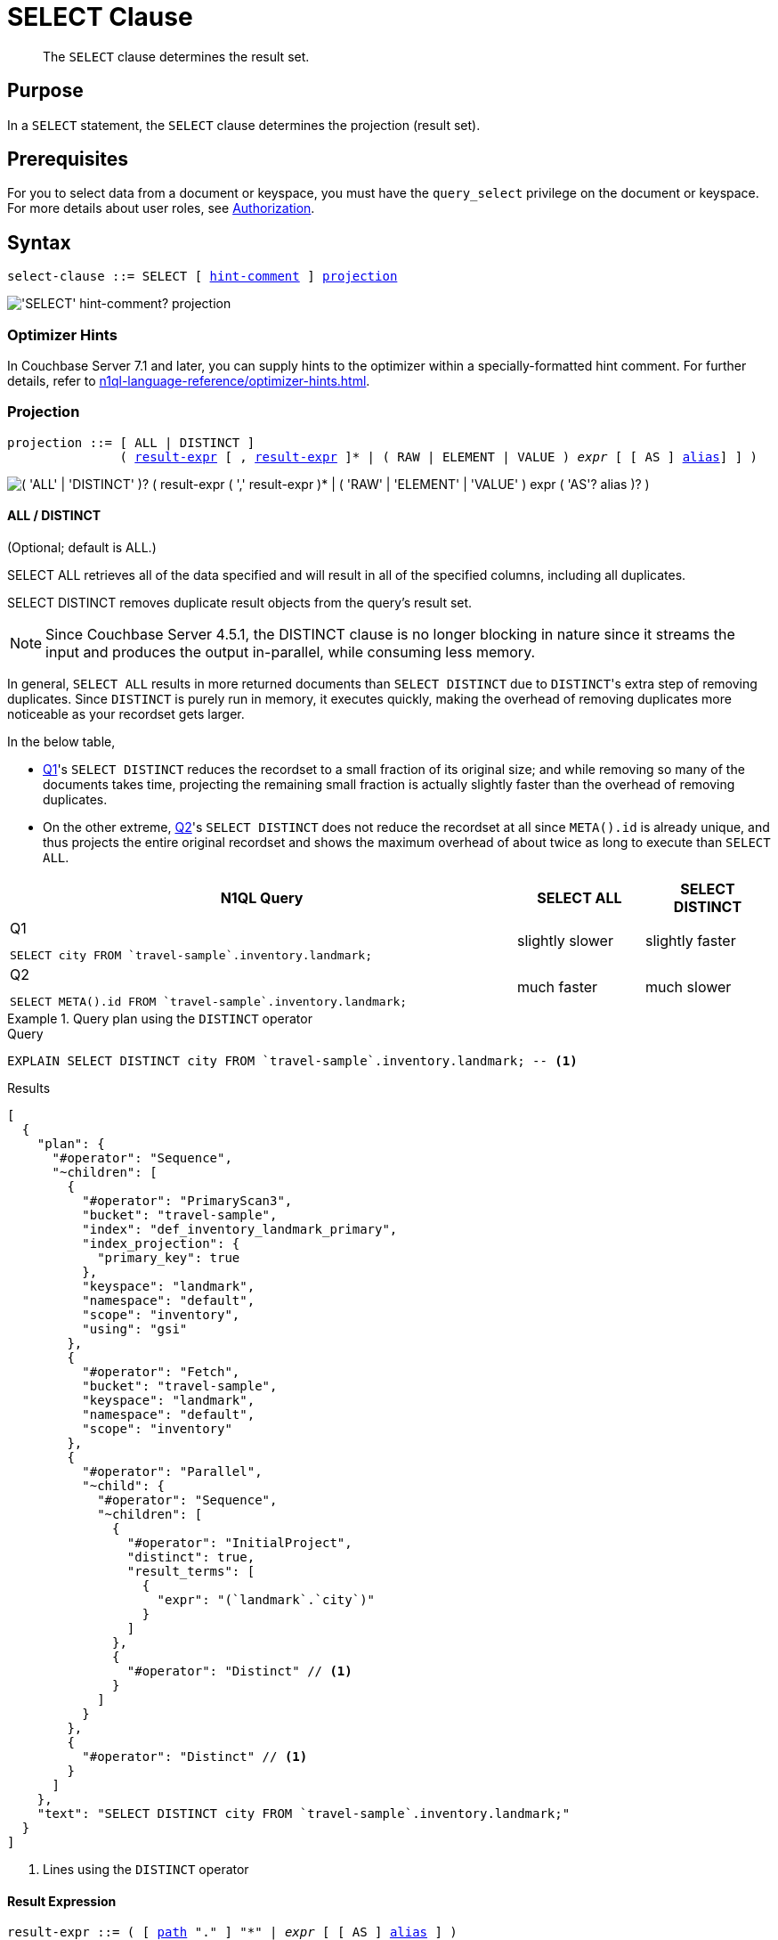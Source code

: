 = SELECT Clause
:description: pass:q[The `SELECT` clause determines the result set.]
:imagesdir: ../../assets/images

[abstract]
{description}

[#section_Purpose]
== Purpose

In a `SELECT` statement, the `SELECT` clause determines the projection (result set).

[#section_Prerequisites]
== Prerequisites

For you to select data from a document or keyspace, you must have the [.param]`query_select` privilege on the document or keyspace.
For more details about user roles, see
xref:learn:security/authorization-overview.adoc[Authorization].

[#section_Syntax]
== Syntax

[subs="normal"]
----
select-clause ::= SELECT [ <<hint-comment,hint-comment>> ] <<sec_Arguments,projection>>
----

image::n1ql-language-reference/select-clause.png["'SELECT' hint-comment? projection"]

[#hint-comment,reftext="hint-comment"]
=== Optimizer Hints

ifeval::['{page-component-version}' == '7.1']
_(Introduced in Couchbase Server 7.1)_
endif::[]

In Couchbase Server 7.1 and later, you can supply hints to the optimizer within a specially-formatted hint comment.
For further details, refer to xref:n1ql-language-reference/optimizer-hints.adoc[].

[#sec_Arguments]
=== Projection

[subs="normal"]
----
projection ::= [ ALL | DISTINCT ]
               ( <<result-expr,result-expr>> [ , <<result-expr,result-expr>> ]* | ( RAW | ELEMENT | VALUE ) _expr_ [ [ AS ] <<alias,alias>>] ] )
----

image::n1ql-language-reference/projection.png["( 'ALL' | 'DISTINCT' )? ( result-expr ( ',' result-expr )* | ( 'RAW' | 'ELEMENT' | 'VALUE' ) expr ( 'AS'? alias )? )"]

==== ALL / DISTINCT

(Optional; default is ALL.)

SELECT ALL retrieves all of the data specified and will result in all of the specified columns, including all duplicates.

SELECT DISTINCT removes duplicate result objects from the query's result set.

NOTE: Since Couchbase Server 4.5.1, the DISTINCT clause is no longer blocking in nature since it streams the input and produces the output in-parallel, while consuming less memory.

In general, `SELECT ALL` results in more returned documents than `SELECT DISTINCT` due to [.code]``DISTINCT``'s extra step of removing duplicates.
Since `DISTINCT` is purely run in memory, it executes quickly, making the overhead of removing duplicates more noticeable as your recordset gets larger.

In the below table,

* <<q1>>'s `SELECT DISTINCT` reduces the recordset to a small fraction of its original size; and while removing so many of the documents takes time, projecting the remaining small fraction is actually slightly faster than the overhead of removing duplicates.
* On the other extreme, <<q2>>'s `SELECT DISTINCT` does not reduce the recordset at all since `META().id` is already unique, and thus projects the entire original recordset and shows the maximum overhead of about twice as long to execute than `SELECT ALL`.

[cols="4a,^1,^1"]
|===
| N1QL Query| SELECT ALL | SELECT DISTINCT

|
[[q1]]
.Q{counter:seq1}
[source,n1ql]
----
SELECT city FROM `travel-sample`.inventory.landmark;
----
.^| slightly slower
.^| slightly faster

|
[[q2]]
.Q{counter:seq1}
[source,n1ql]
----
SELECT META().id FROM `travel-sample`.inventory.landmark;
----
.^| much faster
.^| much slower
|===

.Query plan using the `DISTINCT` operator
====
.Query
[source,n1ql]
----
EXPLAIN SELECT DISTINCT city FROM `travel-sample`.inventory.landmark; -- <1>
----

.Results
[source,json]
----
[
  {
    "plan": {
      "#operator": "Sequence",
      "~children": [
        {
          "#operator": "PrimaryScan3",
          "bucket": "travel-sample",
          "index": "def_inventory_landmark_primary",
          "index_projection": {
            "primary_key": true
          },
          "keyspace": "landmark",
          "namespace": "default",
          "scope": "inventory",
          "using": "gsi"
        },
        {
          "#operator": "Fetch",
          "bucket": "travel-sample",
          "keyspace": "landmark",
          "namespace": "default",
          "scope": "inventory"
        },
        {
          "#operator": "Parallel",
          "~child": {
            "#operator": "Sequence",
            "~children": [
              {
                "#operator": "InitialProject",
                "distinct": true,
                "result_terms": [
                  {
                    "expr": "(`landmark`.`city`)"
                  }
                ]
              },
              {
                "#operator": "Distinct" // <1>
              }
            ]
          }
        },
        {
          "#operator": "Distinct" // <1>
        }
      ]
    },
    "text": "SELECT DISTINCT city FROM `travel-sample`.inventory.landmark;"
  }
]
----
<1> Lines using the `DISTINCT` operator
====

[[result-expr]]
==== Result Expression

[subs="normal"]
----
result-expr ::= ( [ <<path,path>> "." ] "*" | _expr_ [ [ AS ] <<alias,alias>> ] )
----

image::n1ql-language-reference/result-expr.png["( path '.' )? '*' | expr ( 'AS'? alias )?"]

[#path,subs="normal"]
----
path ::= _identifier_ [ '[' _expr_ ']' ]* [ '.' <<path,path>> ]
----

image::n1ql-language-reference/path.png["identifier ('[' expr ']')* ( '.' path )?"]

One or more expressions that evaluate to one or more field names to be in the result set.

If no field name is specified, the input for the query is a single empty object that allows you to perform calculations with the `SELECT` statement, such as `SELECT 10+20 AS Total;` or other N1QL expression.

For details with examples, see xref:n1ql-language-reference/index.adoc#N1QL_Expressions[N1QL Expressions].

==== RAW / ELEMENT / VALUE

(Optional; RAW and ELEMENT and VALUE are synonyms.)

SELECT RAW reduces the amount of data returned by eliminating the field attribute.

.Comparing SELECT and SELECT RAW on a basic query
====
[cols=2*a]
|===
|
.Query
[source,n1ql]
----
SELECT {"a":1, "b":2};
----
|
.Query
[source,n1ql]
----
SELECT RAW {"a":1, "b":2};
----

|
.Results
[source,json]
----
[
  {
    "$1": { // <1>
      "a": 1,
      "b": 2
    }
  }
]
----
|
.Results
[source,json]
----
[
  { // <2>
    "a": 1,
    "b": 2
  }
]
----
|===

<1> Added alias
<2> No added alias
====

There are times in which this extra layer might not be desirable since it requires extra output parsing.
So the RAW qualifier specifies that the expression that follows not to be qualified, as shown in the next example.

.Comparing SELECT and SELECT RAW listing 5 airport cities alphabetically
====
[cols="5a,5a,5a"]
|===
|
.Query
[source,n1ql]
----
SELECT city
FROM `travel-sample`.inventory.airport
ORDER BY city LIMIT 5;
----
|
.Query
[source,n1ql]
----
SELECT RAW city
FROM `travel-sample`.inventory.airport
ORDER BY city LIMIT 5;
----
|
.Query
[source,n1ql]
----
SELECT DISTINCT RAW city
FROM `travel-sample`.inventory.airport
ORDER BY city LIMIT 5;
----

|
.Results
[source,json]
----
[
  {
    "city": "Abbeville"
  },
  {
    "city": "Aberdeen"
  },
  {
    "city": "Aberdeen"
  },
  {
    "city": "Aberdeen"
  },
  {
    "city": "Abilene"
  }
]
----
|
.Results
[source,json]
----
[
  "Abbeville",
  "Aberdeen",
  "Aberdeen",
  "Aberdeen",
  "Abilene"
]
----
|
.Results
[source,json]
----
[
  "Abbeville",
  "Aberdeen",
  "Abilene",
  "Adak Island",
  "Addison"
]
----
|===
====

==== Keyspace Name

(Optional; if the keyspace is unspecified in the SELECT clause, it will be taken from the xref:n1ql-language-reference/from.adoc[FROM clause].)

The name of the keyspace or keyspaces used, separated by a comma.

Keyspaces are equivalent to collections in Couchbase Server.
A keyspace is a set of documents that may vary in structure, and is a unit of authorization and resource allocation.

[NOTE]
====
When specifying the keyspace name in `SELECT keyspace_name.*` for all fields, the keyspace name will not appear in the result set; whereas not specifying the keyspace name in `SELECT * FROM keyspace_name` adds the keyspace name to the result set.
====

====
.Query {counter:seq2:A}
[source,n1ql]
----
SELECT * FROM `travel-sample`.inventory.hotel;
----

.Results
[source,json]
----
[
  {
    "hotel": { // <1>
      "address": "Capstone Road, ME7 3JE",
      "alias": null,
      "checkin": null,
...
    }
  }
]
----

.Query {counter:seq2}
[source,n1ql]
----
SELECT hotel.* FROM `travel-sample`.inventory.hotel;
----

.Results
[source,json]
----
[
  { // <2>
    "address": "Capstone Road, ME7 3JE",
    "alias": null,
    "checkin": null,
...
  }
]
----

.Query {counter:seq2}
[source,n1ql]
----
SELECT meta().id, email, city, phone, hotel.reviews[0].ratings
FROM `travel-sample`.inventory.hotel LIMIT 5;
----

.Results
[source,json]
----
[
  { // <3>
    "city": "Medway",
    "email": null,
    "id": "hotel_10025",
    "phone": "+44 870 770 5964",
    "ratings": {
      "Cleanliness": 5,
      "Location": 4,
      "Overall": 4,
      "Rooms": 3,
      "Service": 5,
      "Value": 4
    }
  },
...
]
----

<1> Added line with keyspace
<2> No added line with keyspace
<3> No added line with keyspace
====

==== Field Expression

The name of the field or fields, separated by a comma, to be in the query's result set, such as:

====
.Query
[source,n1ql]
----
SELECT id, airline, stops FROM `travel-sample`.inventory.route;
----
====

To use a field within an array, use `[0]` after the array name, followed by a period and the field name, such as:

====
.Query
[source,n1ql]
----
SELECT schedule[0].day FROM `travel-sample`.inventory.route;
----
====

[[alias]]
==== AS Alias

[subs="normal"]
----
alias ::= _identifier_
----

image::n1ql-language-reference/alias.png["identifier"]

A temporary name of a keyspace name or field name to make names more readable or unique, such as:

====
.Query
[source,n1ql]
----
SELECT schedule[0].day AS Weekday FROM `travel-sample`.inventory.route;
----
====

[#sec_BestPractices]
== Best Practices

When possible, explicitly list all fields you want in your result set instead of the `{asterisk}` to select all fields, since the `{asterisk}` requires an extra trip over your network (one to get the list of field names and one to select the field names).

[#sec_Examples]
== Examples

[[ex1]]
.Select all the fields of 1 document from the `airline` keyspace
====
.Query
[source,n1ql]
----
SELECT * FROM `travel-sample`.inventory.airline LIMIT 1;
----

.Results
[source,json]
----
[
  {
    "airline": {
      "callsign": "MILE-AIR",
      "country": "United States",
      "iata": "Q5",
      "icao": "MLA",
      "id": 10,
      "name": "40-Mile Air",
      "type": "airline"
    }
  }
]
----
====

[[ex2]]
.Select all the fields of 1 document from the `landmark` keyspace
====
.Query
[source,n1ql]
----
SELECT * FROM `travel-sample`.inventory.landmark LIMIT 1;
----

.Results
[source,json]
----
[
  {
    "landmark": {
      "activity": "see",
      "address": "Prince Arthur Road, ME4 4UG",
      "alt": null,
      "city": "Gillingham",
      "content": "Adult - £6.99 for an Adult ticket that allows you to come back for further visits within a year (children's and concessionary tickets also available). Museum on military engineering and the history of the British Empire. A quite extensive collection that takes about half a day to see. Of most interest to fans of British and military history or civil engineering. The outside collection of tank mounted bridges etc can be seen for free. There is also an extensive series of themed special event weekends, admission to which is included in the cost of the annual ticket.",
      "country": "United Kingdom",
      "directions": null,
      "email": null,
      "geo": {
        "accuracy": "RANGE_INTERPOLATED",
        "lat": 51.39184,
        "lon": 0.53616
      },
      "hours": "Tues - Fri 9.00am to 5.00pm, Sat - Sun 11.30am - 5.00pm",
      "id": 10019,
      "image": null,
      "name": "Royal Engineers Museum",
      "phone": "+44 1634 822839",
      "price": null,
      "state": null,
      "title": "Gillingham (Kent)",
      "tollfree": null,
      "type": "landmark",
      "url": "http://www.remuseum.org.uk"
    }
  }
]
----
====

[#sec_RelatedLinks]
== Related Links

xref:n1ql-language-reference/from.adoc[FROM clause]

xref:n1ql-language-reference/hints.adoc[USE clause]

xref:n1ql-language-reference/let.adoc[LET Clause]

xref:n1ql-language-reference/where.adoc[WHERE Clause]

xref:n1ql-language-reference/groupby.adoc[GROUP BY Clause]

xref:n1ql-language-reference/union.adoc[UNION, INTERSECT, and EXCEPT Clause]
